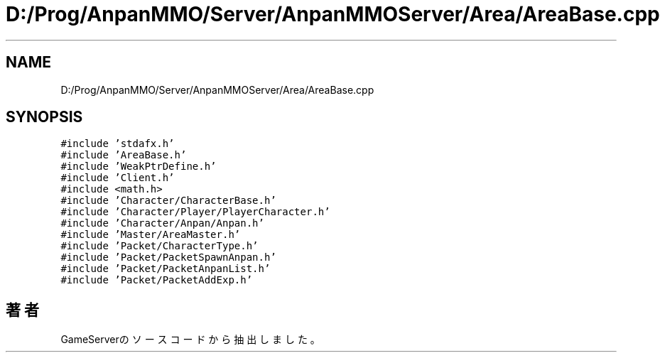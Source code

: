.TH "D:/Prog/AnpanMMO/Server/AnpanMMOServer/Area/AreaBase.cpp" 3 "2018年12月20日(木)" "GameServer" \" -*- nroff -*-
.ad l
.nh
.SH NAME
D:/Prog/AnpanMMO/Server/AnpanMMOServer/Area/AreaBase.cpp
.SH SYNOPSIS
.br
.PP
\fC#include 'stdafx\&.h'\fP
.br
\fC#include 'AreaBase\&.h'\fP
.br
\fC#include 'WeakPtrDefine\&.h'\fP
.br
\fC#include 'Client\&.h'\fP
.br
\fC#include <math\&.h>\fP
.br
\fC#include 'Character/CharacterBase\&.h'\fP
.br
\fC#include 'Character/Player/PlayerCharacter\&.h'\fP
.br
\fC#include 'Character/Anpan/Anpan\&.h'\fP
.br
\fC#include 'Master/AreaMaster\&.h'\fP
.br
\fC#include 'Packet/CharacterType\&.h'\fP
.br
\fC#include 'Packet/PacketSpawnAnpan\&.h'\fP
.br
\fC#include 'Packet/PacketAnpanList\&.h'\fP
.br
\fC#include 'Packet/PacketAddExp\&.h'\fP
.br

.SH "著者"
.PP 
 GameServerのソースコードから抽出しました。
